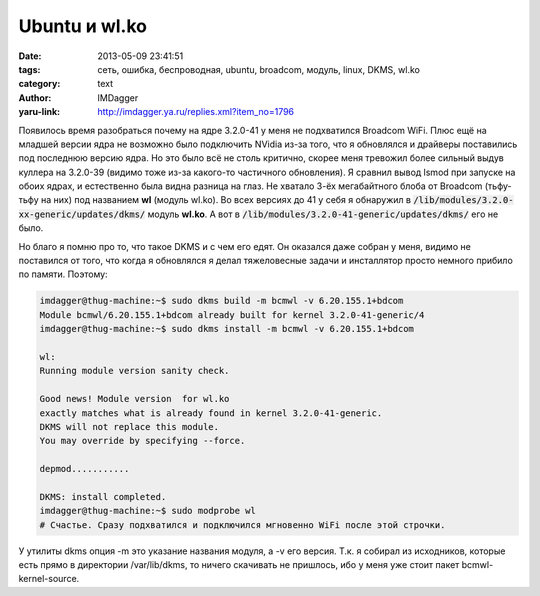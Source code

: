Ubuntu и wl.ko
==============
:date: 2013-05-09 23:41:51
:tags: сеть, ошибка, беспроводная, ubuntu, broadcom, модуль, linux, DKMS, wl.ko
:category: text
:author: IMDagger
:yaru-link: http://imdagger.ya.ru/replies.xml?item_no=1796

Появилось время разобраться почему на ядре 3.2.0-41 у меня не
подхватился Broadcom WiFi. Плюс ещё на младшей версии ядра не возможно
было подключить NVidia из-за того, что я обновлялся и драйверы
поставились под последнюю версию ядра. Но это было всё не столь
критично, скорее меня тревожил более сильный выдув куллера на 3.2.0-39
(видимо тоже из-за какого-то частичного обновления). Я сравнил вывод
lsmod при запуске на обоих ядрах, и естественно была видна разница на
глаз. Не хватало 3-ёх мегабайтного блоба от Broadcom (тьфу-тьфу на них)
под названием **wl** (модуль wl.ko). Во всех версиях до 41 у себя я
обнаружил в :code:`/lib/modules/3.2.0-xx-generic/updates/dkms/` модуль
**wl.ko**. А вот в :code:`/lib/modules/3.2.0-41-generic/updates/dkms/` его не
было.

Но благо я помню про то, что такое DKMS и с чем его едят. Он
оказался даже собран у меня, видимо не поставился от того, что когда я
обновлялся я делал тяжеловесные задачи и инсталлятор просто немного
прибило по памяти. Поэтому:

.. code-block:: console

    imdagger@thug-machine:~$ sudo dkms build -m bcmwl -v 6.20.155.1+bdcom
    Module bcmwl/6.20.155.1+bdcom already built for kernel 3.2.0-41-generic/4
    imdagger@thug-machine:~$ sudo dkms install -m bcmwl -v 6.20.155.1+bdcom

    wl:
    Running module version sanity check.

    Good news! Module version  for wl.ko
    exactly matches what is already found in kernel 3.2.0-41-generic.
    DKMS will not replace this module.
    You may override by specifying --force.

    depmod...........

    DKMS: install completed.
    imdagger@thug-machine:~$ sudo modprobe wl
    # Счастье. Сразу подхватился и подключился мгновенно WiFi после этой строчки.

У утилиты dkms опция -m это указание названия модуля, а -v его
версия. Т.к. я собирал из исходников, которые есть прямо в директории
/var/lib/dkms, то ничего скачивать не пришлось, ибо у меня уже стоит
пакет bcmwl-kernel-source.

